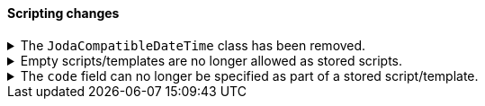 [discrete]
[[breaking_80_scripting_changes]]
==== Scripting changes

//NOTE: The notable-breaking-changes tagged regions are re-used in the
//Installation and Upgrade Guide

//tag::notable-breaking-changes[]
.The `JodaCompatibleDateTime` class has been removed.
[%collapsible]
====
*Details* +
As a transition from Joda datetime to Java datetime, scripting used
an intermediate class called `JodaCompatibleDateTime`. This class has
been removed and is replaced by `ZonedDateTime`. Any use of casting
to a `JodaCompatibleDateTime` in a script will result in a compilation
error, and may not allow the upgraded node to start.

*Impact* +
Before upgrading, replace `getDayOfWeek` with `getDayOfWeekEnum().value` in any
scripts. Any use of `getDayOfWeek` expecting a return value of `int` will result
in a compilation error or runtime error and may not allow the upgraded node to
start.
====

.Empty scripts/templates are no longer allowed as stored scripts.
[%collapsible]
====
*Details* +
Empty scripts/templates cannot be specified as the source of a
PutStoredScript action.

*Impact* +
Before upgrading, remove stored scripts/templates that are empty. Otherwise,
these scripts will be dropped, and may not align with the scripts on older
nodes.
====

.The `code` field can no longer be specified as part of a stored script/template.
[%collapsible]
====
*Details* +
The `code` field is replaced by the `source` field as the only way to specify
the source of a script.

*Impact* +
Before upgrading, any calls to PutStoredScript should use `source` instead
of `code`.
====
// end::notable-breaking-changes[]